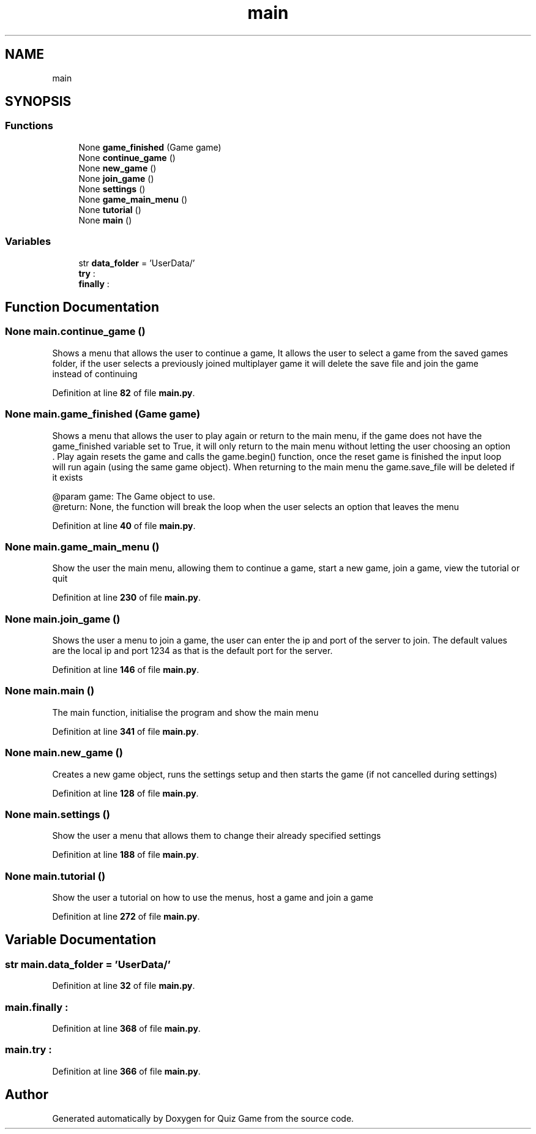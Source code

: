 .TH "main" 3 "Sat Mar 11 2023" "Version 0.54" "Quiz Game" \" -*- nroff -*-
.ad l
.nh
.SH NAME
main
.SH SYNOPSIS
.br
.PP
.SS "Functions"

.in +1c
.ti -1c
.RI "None \fBgame_finished\fP (Game game)"
.br
.ti -1c
.RI "None \fBcontinue_game\fP ()"
.br
.ti -1c
.RI "None \fBnew_game\fP ()"
.br
.ti -1c
.RI "None \fBjoin_game\fP ()"
.br
.ti -1c
.RI "None \fBsettings\fP ()"
.br
.ti -1c
.RI "None \fBgame_main_menu\fP ()"
.br
.ti -1c
.RI "None \fBtutorial\fP ()"
.br
.ti -1c
.RI "None \fBmain\fP ()"
.br
.in -1c
.SS "Variables"

.in +1c
.ti -1c
.RI "str \fBdata_folder\fP = 'UserData/'"
.br
.ti -1c
.RI "\fBtry\fP :"
.br
.ti -1c
.RI "\fBfinally\fP :"
.br
.in -1c
.SH "Function Documentation"
.PP 
.SS " None main\&.continue_game ()"

.PP
.nf
Shows a menu that allows the user to continue a game, It allows the user to select a game from the saved games
folder, if the user selects a previously joined multiplayer game it will delete the save file and join the game
instead of continuing

.fi
.PP
 
.PP
Definition at line \fB82\fP of file \fBmain\&.py\fP\&.
.SS " None main\&.game_finished (Game game)"

.PP
.nf
Shows a menu that allows the user to play again or return to the main menu, if the game does not have the
game_finished variable set to True, it will only return to the main menu without letting the user choosing an option
\&. Play again resets the game and calls the game\&.begin() function, once the reset game is finished the input loop
will run again (using the same game object)\&. When returning to the main menu the game\&.save_file will be deleted if
it exists

@param game: The Game object to use\&.
@return: None, the function will break the loop when the user selects an option that leaves the menu

.fi
.PP
 
.PP
Definition at line \fB40\fP of file \fBmain\&.py\fP\&.
.SS " None main\&.game_main_menu ()"

.PP
.nf
Show the user the main menu, allowing them to continue a game, start a new game, join a game, view the tutorial or
quit

.fi
.PP
 
.PP
Definition at line \fB230\fP of file \fBmain\&.py\fP\&.
.SS " None main\&.join_game ()"

.PP
.nf
Shows the user a menu to join a game, the user can enter the ip and port of the server to join\&. The default values
are the local ip and port 1234 as that is the default port for the server\&.

.fi
.PP
 
.PP
Definition at line \fB146\fP of file \fBmain\&.py\fP\&.
.SS " None main\&.main ()"

.PP
.nf
The main function, initialise the program and show the main menu

.fi
.PP
 
.PP
Definition at line \fB341\fP of file \fBmain\&.py\fP\&.
.SS " None main\&.new_game ()"

.PP
.nf
Creates a new game object, runs the settings setup and then starts the game (if not cancelled during settings)

.fi
.PP
 
.PP
Definition at line \fB128\fP of file \fBmain\&.py\fP\&.
.SS " None main\&.settings ()"

.PP
.nf
Show the user a menu that allows them to change their already specified settings

.fi
.PP
 
.PP
Definition at line \fB188\fP of file \fBmain\&.py\fP\&.
.SS " None main\&.tutorial ()"

.PP
.nf
Show the user a tutorial on how to use the menus, host a game and join a game

.fi
.PP
 
.PP
Definition at line \fB272\fP of file \fBmain\&.py\fP\&.
.SH "Variable Documentation"
.PP 
.SS "str main\&.data_folder = 'UserData/'"

.PP
Definition at line \fB32\fP of file \fBmain\&.py\fP\&.
.SS "main\&.finally :"

.PP
Definition at line \fB368\fP of file \fBmain\&.py\fP\&.
.SS "main\&.try :"

.PP
Definition at line \fB366\fP of file \fBmain\&.py\fP\&.
.SH "Author"
.PP 
Generated automatically by Doxygen for Quiz Game from the source code\&.
